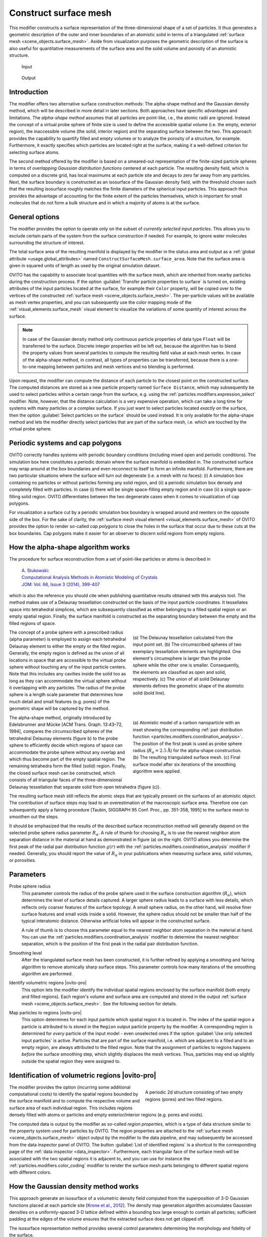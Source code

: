 .. _particles.modifiers.construct_surface_mesh:

Construct surface mesh
----------------------

.. image:: /images/modifiers/construct_surface_mesh_panel.png
  :width: 30%
  :align: right

This modifier constructs a surface representation of the three-dimensional shape of a set of 
particles. It thus generates a geometric description of the outer and inner boundaries of an atomistic 
solid in terms of a triangulated :ref:`surface mesh <scene_objects.surface_mesh>`. Aside from visualization purposes 
the geometric description of the surface is also useful for quantitative measurements of the surface area and the solid volume and porosity of an 
atomistic structure.

.. figure:: /images/modifiers/construct_surface_example_input.png
  :figwidth: 25%

  Input

.. figure:: /images/modifiers/construct_surface_example_output.png
  :figwidth: 25%

  Output

Introduction
""""""""""""

The modifier offers two alternative surface construction methods: The alpha-shape method and the Gaussian 
density method, which will be described in more detail in later sections. Both approaches have specific advantages and limitations.
The *alpha-shape method* assumes that all particles are point-like, i.e., the atomic radii are ignored. Instead  
the concept of a virtual probe sphere of finite size is used to define the accessible spatial volume (i.e. the empty, exterior region),
the inaccessible volume (the solid, interior region) and the separating surface between the two. This approach provides the capability to quantify 
filled and empty volumes or to analyze the porosity of a structure, for example. Furthermore, it exactly
specifies which particles are located right at the surface, making it a well-defined criterion for selecting 
surface atoms.

The second method offered by the modifier is based on a smeared-out representation of the finite-sized 
particle spheres in terms of *overlapping Gaussian distribution functions* centered at each particle. The resulting density field, 
which is computed on a discrete grid, has local maximums at each particle site and decays to zero far away from any particles. 
Next, the surface boundary is constructed as an isosurface of the Gaussian density field, with the threshold chosen such that the 
resulting isosurface roughly matches the finite diameters of the spherical input particles. This approach thus provides the advantage
of accounting for the finite extent of the particles themselves, which is important for small molecules
that do not form a bulk structure and in which a majority of atoms is at the surface.

General options
"""""""""""""""

The modifier provides the option to operate only on the subset of *currently selected input particles*.
This allows you to exclude certain parts of the system from the surface construction if needed. For example, to 
ignore water molecules surrounding the structure of interest.

The total surface area of the resulting manifold is displayed by the modifier in the status area and 
output as a :ref:`global attribute <usage.global_attributes>` named ``ConstructSurfaceMesh.surface_area``.
Note that the surface area is given in squared units of length as used by the original simulation dataset.

OVITO has the capability to associate local quantities with the surface mesh, which are inherited from nearby particles during the construction process. 
If the option :guilabel:`Transfer particle properties to surface` is turned on, existing attributes of the input particles located at the surface, 
for example their ``Color`` property, will be copied over to the vertices of the constructed 
:ref:`surface mesh <scene_objects.surface_mesh>`. The per-particle values will be available as  
mesh vertex properties, and you can subsequently use the color mapping mode of the :ref:`visual_elements.surface_mesh` visual element to
visualize the variations of some quantity of interest across the surface.

.. note::

  In case of the Gaussian density method only continuous particle properties of data type ``Float`` will be transferred 
  to the surface. Discrete integer properties will be left out, because the algorithm has to blend the property values from several particles
  to compute the resulting field value at each mesh vertex. In case of the alpha-shape method, in contrast, all types of properties can be 
  transferred, because there is a one-to-one mapping between particles and mesh vertices and no blending is performed.

.. image:: /images/modifiers/construct_surface_mesh_distance_calculation.png
  :width: 40%
  :align: right

Upon request, the modifier can compute the distance of each particle to the closest point on the constructed surface. 
The computed distances are stored as a new particle property named ``Surface Distance``, which
may subsequently be used to select particles within a certain range from the surface, e.g. using the :ref:`particles.modifiers.expression_select` modifier.
Note, however, that the distance calculation is a very expensive operation, which can take a long time for systems with many particles or a complex surface.
If you just want to select particles located *exactly on* the surface, then the 
option :guilabel:`Select particles on the surface` should be used instead. It is only available for the alpha-shape method and lets the modifier
directly select particles that are part of the surface mesh, i.e. which are touched by the virtual probe sphere.

Periodic systems and cap polygons
"""""""""""""""""""""""""""""""""

.. image:: /images/visual_elements/surface_mesh_example.png
  :width: 30%
  :align: right

OVITO correctly handles systems with periodic boundary conditions (including mixed open and periodic conditions). 
The simulation box here constitutes a periodic domain where the surface manifold is embedded in. The constructed surface may wrap around
at the box boundaries and even reconnect to itself to form an infinite manifold. 
Furthermore, there are two particular situations where the surface will turn out degenerate (i.e. a mesh with no faces): (i) A
simulation box containing no particles or without particles forming any solid region, and (ii) a periodic simulation box densely and completely filled with particles.
In case (i) there will be single space-filling empty region and in case (ii) a single space-filling solid region. 
OVITO differentiates between the two degenerate cases when it comes to visualization of cap polygons.

For visualization a surface cut by a periodic simulation box boundary is wrapped around and reenters on the opposite side of the 
box. For the sake of clarity, the :ref:`surface mesh visual element <visual_elements.surface_mesh>` of OVITO provides the option to render
so-called *cap polygons* to close the holes in the surface that occur due to these cuts at the box boundaries. 
Cap polygons make it easier for an observer to discern solid regions from empty regions.

How the alpha-shape algorithm works
"""""""""""""""""""""""""""""""""""

The procedure for surface reconstruction from a set of point-like particles or atoms is described in

  | `A. Stukowski <http://dx.doi.org/10.1007/s11837-013-0827-5>`__:
  | `Computational Analysis Methods in Atomistic Modeling of Crystals <http://dx.doi.org/10.1007/s11837-013-0827-5>`__
  | `JOM: Vol. 66, Issue 3 (2014), 399-407 <http://dx.doi.org/10.1007/s11837-013-0827-5>`__

which is also the reference you should cite when publishing quantitative results obtained with this
analysis tool. The method makes use of a Delaunay tessellation constructed on the basis
of the input particle coordinates. It tessellates space into tetrahedral simplices, which are 
subsequently classified as either belonging to a filled spatial region or an empty spatial region.
Finally, the surface manifold is constructed as the separating boundary between the empty and the filled
regions of space. 

.. figure:: /images/modifiers/construct_surface_mesh_alphashape.png
  :figwidth: 45%
  :align: right
  
  (a) The Delaunay tessellation calculated from the input point set. (b) The circumscribed spheres of two exemplary tessellation elements are highlighted.
  One element's circumsphere is larger than the probe sphere while the other one is smaller.
  Consequently, the elements are classified as open and solid, respectively. (c) The union of all
  solid Delaunay elements defines the geometric shape of the atomistic solid (bold line).
  
The concept of a probe sphere with a prescribed radius (alpha parameter) is employed to assign each tetrahedral Delaunay 
element to either the empty or the filled region. Generally, the empty region is defined
as the union of all locations in space that are accessible to the virtual probe sphere without touching any of the input particle centers.
Note that this includes any cavities inside the solid too as long as they can accommodate the virtual sphere without it overlapping
with any particles. The radius of the probe sphere is a length scale parameter that determines how much detail
and small features (e.g. pores) of the geometric shape will be captured by the method.

.. figure:: /images/modifiers/construct_surface_mesh_particle.png
  :figwidth: 45%
  :align: right

  (a) Atomistic model of a carbon nanoparticle with an inset showing the corresponding
  :ref:`pair distribution function <particles.modifiers.coordination_analysis>`. 
  The position of the first peak is used as probe sphere radius (:math:`R_{\alpha}=2.5 \mathrm{\AA}`)
  for the alpha-shape construction. (b) The resulting triangulated surface mesh.
  (c) Final surface model after six iterations of the smoothing algorithm were applied.

The alpha-shape method, originally introduced by Edelsbrunner and
Mücke [ACM Trans. Graph. 13:43–72, 1994], compares the circumscribed spheres of the tetrahedral Delaunay elements (figure b) 
to the probe sphere to efficiently decide which regions of space can accommodate the probe sphere without any overlap 
and which thus become part of the empty spatial region. The remaining tetrahedra form the filled (solid)
region. Finally, the closed surface mesh can be constructed, which consists of all triangular faces of the three-dimensional 
Delaunay tessellation that separate solid from open tetrahedra (figure (c)).

The resulting surface mesh still reflects the atomic steps that are typically present on the surfaces of an atomistic object.
The contribution of surface steps may lead to an overestimation of the macroscopic surface area. Therefore one can subsequently 
apply a fairing procedure [Taubin, SIGGRAPH 95 Conf. Proc., pp. 351-358, 1995] to the surface mesh to smoothen out the steps.

It should be emphasized that the results of the described surface reconstruction method will generally depend on the selected probe
sphere radius parameter :math:`R_{\alpha}`. A rule of thumb for choosing :math:`R_{\alpha}` is to use the nearest neighbor atom
separation distance in the material at hand as demonstrated in figure (a) on the right. OVITO allows you determine the first peak of the radial pair distribution 
function :math:`g(r)` with the :ref:`particles.modifiers.coordination_analysis` modifier if needed.
Generally, you should report the value of :math:`R_{\alpha}` in your publications when measuring surface area, solid volumes, or porosities.

Parameters
""""""""""

Probe sphere radius
  This parameter controls the radius of the probe sphere used in the surface construction algorithm (:math:`R_{\alpha}`), which
  determines the level of surface details captured. A larger sphere radius leads to
  a surface with less details, which reflects only coarser features of the surface topology.
  A small sphere radius, on the other hand, will resolve finer surface features and small voids inside a solid.
  However, the sphere radius should not be smaller than half of the typical interatomic
  distance. Otherwise artificial holes will appear in the constructed surface.

  A rule of thumb is to choose this parameter equal to the nearest neighbor atom separation in the material at
  hand. You can use the :ref:`particles.modifiers.coordination_analysis` modifier to determine the nearest neighbor separation, which is the
  position of the first peak in the radial pair distribution function.

Smoothing level
  After the triangulated surface mesh has been constructed, it is further refined
  by applying a smoothing and fairing algorithm to remove atomically sharp surface steps.
  This parameter controls how many iterations of the smoothing algorithm are performed.

Identify volumetric regions |ovito-pro|
  This option lets the modifier identify the individual spatial regions enclosed by the surface manifold (both empty and filled
  regions). Each region's volume and surface area are computed and stored in the output :ref:`surface mesh <scene_objects.surface_mesh>`.
  See the following section for details. 

Map particles to regions |ovito-pro|
  This option determines for each input particle which spatial region it is located in. The index of the spatial region a particle is attributed to
  is stored in the ``Region`` output particle property by the modifier. A corresponding region is determined for *every* particle of the input model -
  even unselected ones if the option :guilabel:`Use only selected input particles` is active. Particles that are part of the surface manifold, i.e. 
  which are adjacent to a filled and to an empty region, are always attributed to the filled region. Note that the assignment of particles to regions
  happens *before* the surface smoothing step, which slightly displaces the mesh vertices. Thus, particles may end up slightly outside the spatial region
  they were assigned to.

.. _particles.modifiers.construct_surface_mesh.regions:

Identification of volumetric regions |ovito-pro|
""""""""""""""""""""""""""""""""""""""""""""""""

.. figure:: /images/modifiers/construct_surface_mesh_regions.png
  :figwidth: 40%
  :align: right

  A periodic 2d structure consisting of two empty regions (pores) and two filled regions.

The modifier provides the option (incurring some additional computational costs) to identify the spatial regions bounded by the 
surface manifold and to compute the respective volume and surface area of each individual region. This includes regions densely filled with atoms or particles 
and empty exterior/interior regions (e.g. pores and voids). 

The computed data is output by the modifier as so-called *region properties*,
which is a type of data structure similar to the property system used for particles by OVITO. 
The region properties are attached to the :ref:`surface mesh <scene_objects.surface_mesh>` object output by the
modifier to the data pipeline, and may subsequently be accessed from the data inspector panel of OVITO. 
The button :guilabel:`List of identified regions` is a shortcut to the corresponding page of the :ref:`data inspector <data_inspector>`.
Furthermore, each triangular face of the surface mesh will be associated with the two spatial regions it is adjacent to, and you can 
use for instance the :ref:`particles.modifiers.color_coding` modifier to render 
the surface mesh parts belonging to different spatial regions with different colors.

How the Gaussian density method works
"""""""""""""""""""""""""""""""""""""

This approach generate an isosurface of a volumetric density field computed from the superposition of 3-D Gaussian functions placed 
at each particle site [`Krone et al., 2012 <https://dx.doi.org/10.2312/PE/EuroVisShort/EuroVisShort2012/067-071>`__]. 
The density map generation algorithm accumulates Gaussian densities on a uniformly-spaced 3-D lattice defined within a 
bounding box large enough to contain all particles; sufficient padding at the edges of the volume ensures that the extracted surface does not get clipped off.

The isosurface representation method provides several control parameters determining the morphology and fidelity of the surface.

Resolution
  The number of grid cells along the longest dimension of the system. This determines 
  the grid spacing of the discretized density field.

Radius scaling
  The width of the Gaussian functions is controlled by the visible radius of each particle multiplied by 
  this scaling factor. It allows you to broaden the apparent size of the particles if needed.

Iso value
  The threshold value for constructing the isosurface from the density field. This too has an influence
  on how far away from the particle centers the generated surface will be.

.. seealso:: 

  :py:class:`ovito.modifiers.ConstructSurfaceModifier` (Python API)